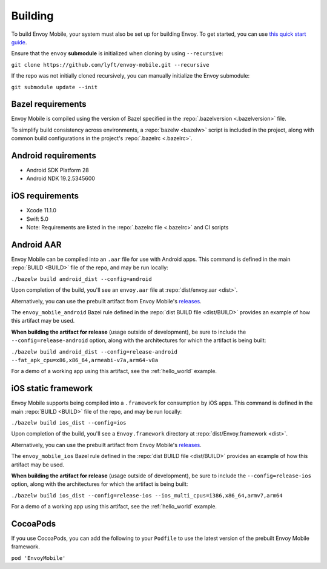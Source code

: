 .. _building:

Building
========

.. _building_requirements:

To build Envoy Mobile, your system must also be set up for building Envoy.
To get started, you can use `this quick start guide
<https://github.com/envoyproxy/envoy/tree/master/bazel#quick-start-bazel-build-for-developers>`_.

Ensure that the ``envoy`` **submodule** is initialized when cloning by using ``--recursive``:

``git clone https://github.com/lyft/envoy-mobile.git --recursive``

If the repo was not initially cloned recursively, you can manually initialize the Envoy submodule:

``git submodule update --init``

------------------
Bazel requirements
------------------

Envoy Mobile is compiled using the version of Bazel specified in the
:repo:`.bazelversion <.bazelversion>` file.

To simplify build consistency across environments, a :repo:`bazelw <bazelw>` script is included in
the project, along with common build configurations in the project's :repo:`.bazelrc <.bazelrc>`.

--------------------
Android requirements
--------------------

- Android SDK Platform 28
- Android NDK 19.2.5345600

----------------
iOS requirements
----------------

- Xcode 11.1.0
- Swift 5.0
- Note: Requirements are listed in the :repo:`.bazelrc file <.bazelrc>` and CI scripts

.. _android_aar:

-----------
Android AAR
-----------

Envoy Mobile can be compiled into an ``.aar`` file for use with Android apps.
This command is defined in the main :repo:`BUILD <BUILD>` file of the repo, and may be run locally:

``./bazelw build android_dist --config=android``

Upon completion of the build, you'll see an ``envoy.aar`` file at :repo:`dist/envoy.aar <dist>`.

Alternatively, you can use the prebuilt artifact from Envoy Mobile's releases_.

The ``envoy_mobile_android`` Bazel rule defined in the :repo:`dist BUILD file <dist/BUILD>` provides
an example of how this artifact may be used.

**When building the artifact for release** (usage outside of development), be sure to include the
``--config=release-android`` option, along with the architectures for which the artifact is being built:

``./bazelw build android_dist --config=release-android --fat_apk_cpu=x86,x86_64,armeabi-v7a,arm64-v8a``

For a demo of a working app using this artifact, see the :ref:`hello_world` example.

.. _ios_framework:

--------------------
iOS static framework
--------------------

Envoy Mobile supports being compiled into a ``.framework`` for consumption by iOS apps.
This command is defined in the main :repo:`BUILD <BUILD>` file of the repo, and may be run locally:

``./bazelw build ios_dist --config=ios``

Upon completion of the build, you'll see a ``Envoy.framework`` directory at
:repo:`dist/Envoy.framework <dist>`.

Alternatively, you can use the prebuilt artifact from Envoy Mobile's releases_.

The ``envoy_mobile_ios`` Bazel rule defined in the :repo:`dist BUILD file <dist/BUILD>` provides an
example of how this artifact may be used.

**When building the artifact for release** (usage outside of development), be sure to include the
``--config=release-ios`` option, along with the architectures for which the artifact is being built:

``./bazelw build ios_dist --config=release-ios --ios_multi_cpus=i386,x86_64,armv7,arm64``

For a demo of a working app using this artifact, see the :ref:`hello_world` example.

.. _releases: https://github.com/lyft/envoy-mobile/releases

---------
CocoaPods
---------

If you use CocoaPods, you can add the following to your ``Podfile`` to use the latest version of the
prebuilt Envoy Mobile framework.

``pod 'EnvoyMobile'``
